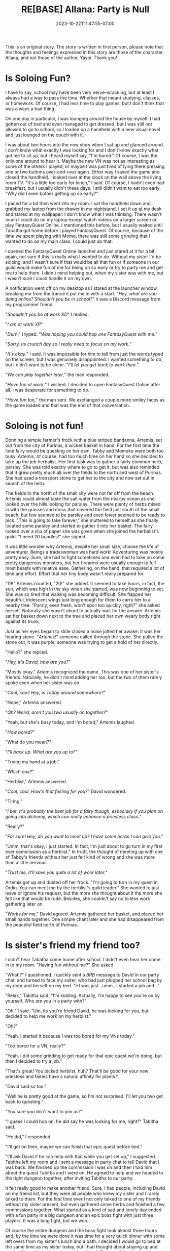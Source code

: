 #+TITLE: RE[BASE] Allana: Party is Null
#+DATE: 2023-10-22T11:47:55-07:00
#+DRAFT: false
#+DESCRIPTION:
#+WEIGHT: 4
#+TYPE: story
#+TAGS[]: allana tabitha momo rebase original adventure
#+KEYWORDS[]:
#+SLUG:
#+SUMMARY: Allana convinces Momo to help her and Tabitha with a vital quest in FantasyQuest Online...

#+attr_html: :style font-family: monospace; font-size: 0.9em
This is an original story. The story is written in first person, please note that the thoughts and feelings expressed in this story are those of the character, Allana, and not those of the author, Yayoi. Thank you!

* Is Soloing Fun?
I have to say, school may have been very nerve-wracking, but at least I always had a way to pass the time. Whether that meant studying, classes, or homework. Of course, I had less time to play games, but I don't think that was always a bad thing.

On one day in particular, I was lounging around the house by myself. I had gotten out of bed and even managed to get dressed, but I was still not allowed to go to school, so I loaded up a handheld with a new visual novel and just lounged on the couch with it.

I was about two hours into the new story when I sat up and glanced around. I don't know what exactly I was looking for and I don't know exactly what got me to sit up, but I heard myself say, "I'm bored." Of course, I was the only one around to hear it. Maybe the new VN was not as interesting as some of the others I played, or maybe I was just tired of lying there pressing one or two buttons over-and-over again. Either way I saved the game and closed the handheld. I looked over at the clock on the wall above the living room TV. "It's a little too early for lunch," I said. Of course, I hadn't even had breakfast, but I usually didn't these days. I still didn't want to eat too early. "Why did I even bother getting up so early?"

I paced for a bit then went into my room. I sat the handheld down and grabbed my laptop from the drawer in my nightstand. I set it up at my desk and stared at my wallpaper. I don't know what I was thinking. There wasn't much I could do on my laptop except watch videos on a larger screen or play FantasyQuest Online. I mentioned this before, but I usually waited until Tabatha got home before I played FantasyQuest. Of course, because of the time we spent playing with Momo, there was still some grinding that I wanted to do on my main class. I could just do that.

I opened the FantasyQuest Online launcher and just stared at it for a bit again, not sure if this is really what I wanted to do. Without my sister I'd be soloing, and I wasn't sure if that would be all that fun or if someone in our guild would make fun of me for being on so early or try to party me and get me to help them. I didn't mind helping out, when my sister was with me, but I wasn't sure I could handle it on my own.

A notification went off on my desktop as I stared at the launcher window, breaking me from the trance it put me in with a start. "/Hey, what are you doing online? Shouldn't you be in school?/" it was a Discord message from my programmer friend.

"/Shouldn't you be at work XD/" I replied.

"/I am at work XP/"

"/Durn/," I typed. "/Was hoping you could hop one FantasyQuest with me./"

"/Sorry, its crunch day so I really need to focus on my work./"

"/It's okay./" I said. It was impossible for him to tell from just the words typed on the screen, but I was genuinely disappointed. I wanted something to do, but I didn't want to be alone. "/I'll let you get back to work then./"

"/We can play together later,/" the man responded.

"/Have fun at work,/" I wished. I decided to open FantasyQuest Online after all. I was desperate for something to do.

"/Have fun too,/" the man sent. We exchanged a couple more smiley faces as the game loaded and that was the end of that conversation.

* Soloing is not fun!
Donning a simple farmer's frock with a blue striped bandanna, Artemis, set out from the city of Purinas, a wicker basket in hand. For the first time the lone fairy would be questing on her own. Tabby and Momoko were both too busy. Artemis, of course, had too much time on her hand so she decided to take up the job herbalist. Her first task was to gather a fairly common herb, parsley. She was told exactly where to go to get it, but was also reminded that it grew pretty much all over the fields to the north and west of Purinas. She had used a transport stone to get her to the city and now set out in search of the herb.

The fields to the north of the small city were not far off from the beach. Artemis could almost taste the salt water from the nearby ocean as she looked over the hills looking for parsley. There were plenty of herbs mixed in with the grasses and moss that covered the field just south of the small beach, but few seemed to be parsley and even fewer seemed to be ready to pick. "This is going to take forever," she muttered to herself as she finally located some parsley and started to gather it into her basket. The fairy looked over a slip of paper she was given when she joined the herbalist's guild. "I need 20 bundles!" she sighed.

It was little wonder why Artemis, despite her small size, choose the life of adventurer. Beings a tradeswoman was hard work! Adventuring was mostly pretty easy. Sure, she had to fight sometimes and even had to take on some pretty dangerous monsters, but her firearms were usually enough to fell most beasts with relative ease. Gathering, on the hand, that required a lot of time and effort. Effort that her tiny body wasn't really prepared for.

"19!" Artemis counted, "20!" she added. It seemed to take hours, in fact, the sun, which was high in the sky when she started, was now beginning to set. She was so tired that walking was becoming difficult. She flapped her beautiful, iridescent wings just long enough for them to carry her to a nearby tree. "Parsly, even fresh, won't spoil too quickly, right?" she asked herself. Naturally she wasn't about to actually wait for the answer. Artemis sat her basket down next to the tree and placed her own weary body right against its trunk.

Just as her eyes began to slide closed a noise jolted her awake. It was her hearing stone. "/Artemis!/" someone called through the stone. She pulled the stone out, it was purple, someone was trying to get a hold of her directly.

"Hello?" she replied.

"/Hey, it's David, how are you?/"

"Mostly okay." Artemis recognized the name. This was one of her sister's friends. Naturally, he didn't mind adding her too, but the two of them rarely spoke even when her sister was on.

"/Cool, cool! Hey, is Tabby around somewhere?/"

"Nope," Artemis answered.

"/Oh? Weird, aren't you two usually on together?/"

"Yeah, but she's busy today, and I'm bored," Artemis laughed.

"/How bored?/"

"What do you mean?"

"/I'll back up. What are you up to?/"

"Trying my hand at a job."

"/Which one?/"

"Herblist," Artemis answered.

"/Cool, cool. How's that feeling for you?/" David wondered.

"Tiring."

"/I bet. It's probably the best job for a fairy though, especially if you plan on going into alchemy, which can really enhance a priestess class./"

"Really?"

"/For sure! Hey, do you want to meet up? I have some herbs I can give you./"

"Umm, that's okay, I just started. In fact, I'm just about to go turn in my first ever commission as a herblist." In truth, the thought of meeting up with one of Tabby's friends without her just felt kind of wrong and she was more than a little nervous.

"/Trust me, it'll save you quite a lot of work later./"

Artemis got up and dusted off her frock. "I'm going to turn in my quest in Ordin. You can meet me by the herblist's guild leader." She wanted to just leave or ignore his request, but the more she thought about it the more she felt like that would be rude. Besides, she couldn't say no to less work gathering later on.

"/Works for me/," David agreed. Artemis gathered her basket, and placed her small hands together. One simple chant later and she had disappeared from the peaceful field north of Purinas.

* Is sister's friend my friend too?
I didn't hear Tabatha come home after school. I didn't even hear her come in to my room. "Having fun without me?" She asked.

"What!?" I questioned. I quickly sent a /BRB/ message to David in our party chat, and turned to face my sister, who had just plopped her school bag by my door and herself on my bed. "I-I was just...umm...I started a job and..."

"Relax," Tabitha said. "I'm kidding. Actually, I'm happy to see you're on by yourself. Who are you in a party with?"

"Oh," I said. "Um, its you're friend David, he was looking for you, but decided to help me work on my herblist."

"Oh?"

"Yeah. I started it because I was too bored for my VNs today."

"Too bored for a VN, really?"

"Yeah. I did some grinding to get ready for that epic quest we're doing, but then I decided to try a job."

"That's great! You picked herblist, huh? That'll be good for your new priestess and fairies have a natural affinity for plants."

"David said so too."

"Well he is pretty good at the game, so I'm not surprised. I'll let you two get back to questing."

"You sure you don't want to join us?"

"I guess I could hop on, he /did/ say he was looking for me, right?" Tabitha said.

"He did," I responded.

"I'll get on then, maybe we can finish that epic quest before bed."

"I'll ask David if he can help with that while you get set up," I suggested. Tabitha left my room and I sent a message in party chat to tell David that I was back. We finished up the commission I was on and then I told him about the quest Tabitha and I were on. He agreed to help and we headed to the right dungeon together, after inviting Tabitha to our party.

It felt really good to make another friend. Sure, I had people, including David on my friend list, but they were all people who knew my sister and I rarely talked to them. For the first time ever I not only talked to one of my friends without my sister present, but even gathered some herbs and finished a few commissions together. What started as a kind of sad and lonely day ended with a fun party in a big dungeon and an epic boss fight with just three players. It was a long fight, but we won.

Of course the entire dungeon and the boss fight took almost three hours and, by the time we were done it was time for a very quick dinner with some left overs from my sister's lunch and a bath. I decided I would go to bed at the same time as my sister today, but I had thought about staying up and seeing if I could maybe make another friend. One new friend a day was enough though, and I was tired after spending most of my day on FantasyQuest Online.
